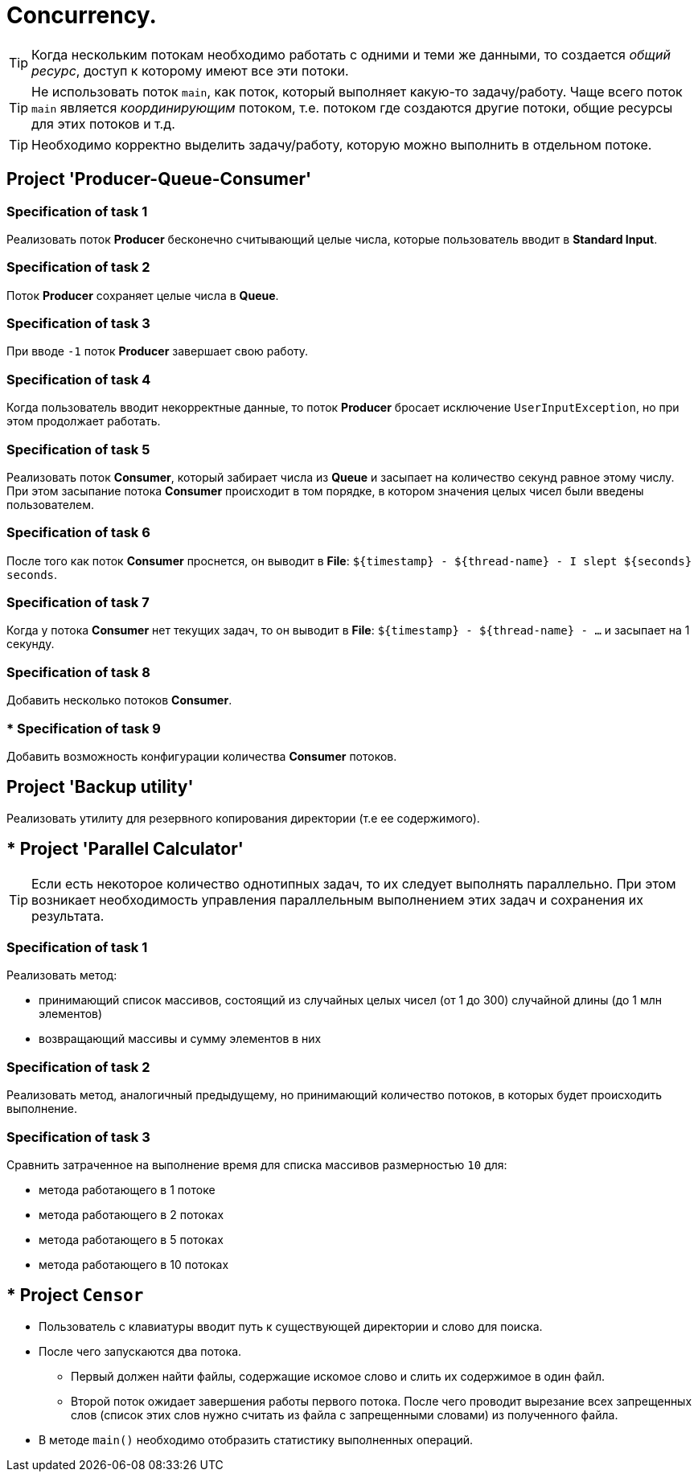 = Concurrency.

TIP: Когда нескольким потокам необходимо работать с одними и теми же данными, то создается _общий ресурс_, доступ к которому имеют все эти потоки.

TIP: Не использовать поток `main`, как поток, который выполняет какую-то задачу/работу. Чаще всего поток `main` является _координирующим_ потоком, т.е. потоком где создаются другие потоки, общие ресурсы для этих потоков и т.д.

TIP: Необходимо корректно выделить задачу/работу, которую можно выполнить в отдельном потоке.

== Project 'Producer-Queue-Consumer'

=== Specification of task 1

Реализовать поток *Producer* бесконечно считывающий целые числа, которые пользователь вводит в *Standard Input*.

=== Specification of task 2

Поток *Producer* сохраняет целые числа в *Queue*.

=== Specification of task 3

При вводе `-1` поток *Producer* завершает свою работу.

=== Specification of task 4

Когда пользователь вводит некорректные данные, то поток *Producer* бросает исключение `UserInputException`, но при этом продолжает работать.

=== Specification of task 5

Реализовать поток *Consumer*, который забирает числа из *Queue* и засыпает на количество секунд равное этому числу. При этом засыпание потока *Consumer* происходит в том порядке, в котором значения целых чисел были введены пользователем.

=== Specification of task 6

После того как поток *Consumer* проснется, он выводит в *File*: `${timestamp} - ${thread-name} - I slept ${seconds} seconds`.

=== Specification of task 7

Когда у потока *Consumer* нет текущих задач, то он выводит в *File*: `${timestamp} - ${thread-name} - ...` и засыпает на 1 секунду.

=== Specification of task 8

Добавить несколько потоков *Consumer*.

=== * Specification of task 9

Добавить возможность конфигурации количества *Consumer* потоков.

== Project 'Backup utility'

Реализовать утилиту для резервного копирования директории (т.е ее содержимого).

== * Project 'Parallel Calculator'

TIP: Если есть некоторое количество однотипных задач, то их следует выполнять параллельно. При этом возникает необходимость управления параллельным выполнением этих задач и сохранения их результата.

=== Specification of task 1

Реализовать метод:

* принимающий список массивов, состоящий из случайных целых чисел (от 1 до 300) случайной длины (до 1 млн элементов)
* возвращающий массивы и сумму элементов в них

=== Specification of task 2

Реализовать метод, аналогичный предыдущему, но принимающий количество потоков, в которых будет происходить выполнение.

=== Specification of task 3

Сравнить затраченное на выполнение время для списка массивов размерностью `10` для:

* метода работающего в 1 потоке
* метода работающего в 2 потоках
* метода работающего в 5 потоках
* метода работающего в 10 потоках

== * Project `Censor`

* Пользователь с клавиатуры вводит путь к существующей директории и слово для поиска.
* После чего запускаются два потока.
** Первый должен найти файлы, содержащие искомое слово и слить их содержимое в один файл.
** Второй поток ожидает завершения работы первого потока. После чего проводит вырезание всех запрещенных слов (список этих слов нужно считать из файла с запрещенными словами) из полученного файла.
* В методе `main()` необходимо отобразить статистику выполненных операций.
